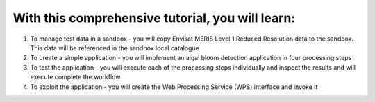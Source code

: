 With this comprehensive tutorial, you will learn:
+++++++++++++++++++++++++++++++++++++++++++++++++

1. To manage test data in a sandbox - you will copy Envisat MERIS Level 1 Reduced Resolution data to the sandbox. This data will be referenced in the sandbox local catalogue
2. To create a simple application - you will implement an algal bloom detection application in four processing steps
3.  To test the application - you will execute each of the processing steps individually and inspect the results and will execute complete the workflow
4.  To exploit the application - you will create the Web Processing Service (WPS) interface and invoke it
